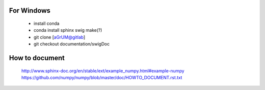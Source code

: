 For Windows
===========

  - install conda
  - conda install sphinx swig make(?)
  - git clone [aGrUM@gitlab]
  - git checkout documentation/swigDoc

How to document
===============
  http://www.sphinx-doc.org/en/stable/ext/example_numpy.html#example-numpy
  https://github.com/numpy/numpy/blob/master/doc/HOWTO_DOCUMENT.rst.txt
